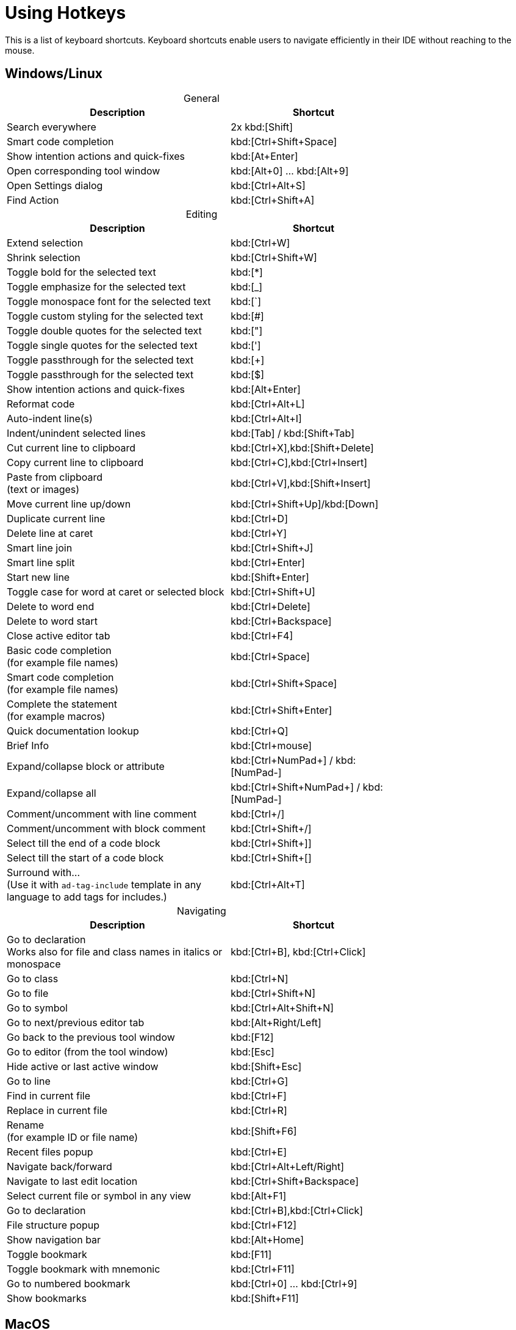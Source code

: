= Using Hotkeys
:description: Keyboard shortcuts.

This is a list of keyboard shortcuts.
Keyboard shortcuts enable users to navigate efficiently in their IDE without reaching to the mouse.

////
When adding entries, keep keymap for Windows and Linux in the same order.
When adding a shortcut for one OS, lookup the corresponding shortcut for the other OS using the reference card below.

Reference card of the default key map
https://resources.jetbrains.com/storage/products/intellij-idea/docs/IntelliJIDEA_ReferenceCard.pdf
////

== Windows/Linux

[caption=]
.General
[width="75%",cols="4,3",grid="bot",options="header"]
|===
^| Description ^| Shortcut
| Search everywhere | 2x kbd:[Shift]
| Smart code completion | kbd:[Ctrl+Shift+Space]
| Show intention actions and quick-fixes | kbd:[At+Enter]
| Open corresponding tool window | kbd:[Alt+0] ... kbd:[Alt+9]
| Open Settings dialog | kbd:[Ctrl+Alt+S]
| Find Action | kbd:[Ctrl+Shift+A]
|===

[caption=]
.Editing
[width="75%",cols="4,3",grid="bot",options="header"]
|===
^| Description ^| Shortcut
| Extend selection | kbd:[Ctrl+W]
| Shrink selection | kbd:[Ctrl+Shift+W]
| Toggle bold for the selected text | kbd:[*]
| Toggle emphasize for the selected text | kbd:[_]
| Toggle monospace font for the selected text | kbd:[`]
| Toggle custom styling for the selected text | kbd:[#]
| Toggle double quotes for the selected text | kbd:["]
| Toggle single quotes for the selected text | kbd:[']
| Toggle passthrough for the selected text | kbd:[+]
| Toggle passthrough for the selected text | kbd:[$]
| Show intention actions and quick-fixes | kbd:[Alt+Enter]
| Reformat code | kbd:[Ctrl+Alt+L]
| Auto-indent line(s) | kbd:[Ctrl+Alt+I]
| Indent/unindent selected lines | kbd:[Tab] / kbd:[Shift+Tab]
| Cut current line to clipboard  | kbd:[Ctrl+X],kbd:[Shift+Delete]
| Copy current line to clipboard | kbd:[Ctrl+C],kbd:[Ctrl+Insert]
| Paste from clipboard +
(text or images) | kbd:[Ctrl+V],kbd:[Shift+Insert]
| Move current line up/down | kbd:[Ctrl+Shift+Up]/kbd:[Down]
| Duplicate current line  | kbd:[Ctrl+D]
| Delete line at caret | kbd:[Ctrl+Y]
| Smart line join | kbd:[Ctrl+Shift+J]
| Smart line split | kbd:[Ctrl+Enter]
| Start new line | kbd:[Shift+Enter]
| Toggle case for word at caret or selected block | kbd:[Ctrl+Shift+U]
| Delete to word end | kbd:[Ctrl+Delete]
| Delete to word start | kbd:[Ctrl+Backspace]
| Close active editor tab | kbd:[Ctrl+F4]
| Basic code completion +
(for example file names) | kbd:[Ctrl+Space]
| Smart code completion +
(for example file names) | kbd:[Ctrl+Shift+Space]
| Complete the statement +
(for example macros) | kbd:[Ctrl+Shift+Enter]
| Quick documentation lookup | kbd:[Ctrl+Q]
| Brief Info | kbd:[Ctrl+mouse]
| Expand/collapse block or attribute | kbd:[Ctrl+NumPad+] / kbd:[NumPad-]
| Expand/collapse all | kbd:[Ctrl+Shift+NumPad+] / kbd:[NumPad-]
| Comment/uncomment with line comment | kbd:[Ctrl+/]
| Comment/uncomment with block comment | kbd:[Ctrl+Shift+/]
| Select till the end of a code block | kbd:[Ctrl+Shift++]+]
| Select till the start of a code block | kbd:[Ctrl+Shift++[+]
| Surround with... +
(Use it with `ad-tag-include` template in any language to add tags for includes.) | kbd:[Ctrl+Alt+T]
|===

[caption=]
.Navigating
[width="75%",cols="4,3",grid="bot",options="header"]
|===
^| Description ^| Shortcut
| Go to declaration +
Works also for file and class names in italics or monospace | kbd:[Ctrl+B], kbd:[Ctrl+Click]
| Go to class | kbd:[Ctrl+N]
| Go to file | kbd:[Ctrl+Shift+N]
| Go to symbol | kbd:[Ctrl+Alt+Shift+N]
| Go to next/previous editor tab | kbd:[Alt+Right/Left]
| Go back to the previous tool window | kbd:[F12]
| Go to editor (from the tool window) | kbd:[Esc]
| Hide active or last active window | kbd:[Shift+Esc]
| Go to line | kbd:[Ctrl+G]
| Find in current file | kbd:[Ctrl+F]
| Replace in current file | kbd:[Ctrl+R]
| Rename +
(for example ID or file name) | kbd:[Shift+F6]
| Recent files popup | kbd:[Ctrl+E]
| Navigate back/forward | kbd:[Ctrl+Alt+Left/Right]
| Navigate to last edit location | kbd:[Ctrl+Shift+Backspace]
| Select current file or symbol in any view | kbd:[Alt+F1]
| Go to declaration | kbd:[Ctrl+B],kbd:[Ctrl+Click]
| File structure popup | kbd:[Ctrl+F12]
| Show navigation bar | kbd:[Alt+Home]
| Toggle bookmark | kbd:[F11]
| Toggle bookmark with mnemonic | kbd:[Ctrl+F11]
| Go to numbered bookmark | kbd:[Ctrl+0] ... kbd:[Ctrl+9]
| Show bookmarks | kbd:[Shift+F11]

|===

== MacOS

[caption=]
.General
[width="75%",cols="4,3",grid="bot",options="header"]
|===
^| Description ^| Shortcut
| Search everywhere | 2x kbd:[⇧]
| Smart code completion | kbd:[⌃+⇧+Space]
| Show intention actions and quick-fixes | kbd:[⌘+Enter]
| Open corresponding tool window | kbd:[⌘+0] ... kbd:[⌘+9]
| Save all | kbd:[⌘+S]
| Open Settings dialog | kbd:[⌘+,]
| Find Action | kbd:[⌘+⇧+A]
|===

[caption=]
.Editing
[width="75%",cols="4,3",grid="bot",options="header"]
|===
^| Description ^| Shortcut
| Extend selection | kbd:[⌥+Up]
| Shrink selection | kbd:[⌥+Down]
| Toggle bold for the selected text | kbd:[*]
| Toggle emphasize for the selected text | kbd:[_]
| Toggle monospace font for the selected text | kbd:[`]
| Toggle custom styling for the selected text | kbd:[#]
| Toggle double quotes for the selected text | kbd:["]
| Toggle single quotes for the selected text | kbd:[']
| Toggle passthrough for the selected text | kbd:[+]
| Toggle passthrough for the selected text | kbd:[$]
| Show intention actions and quick-fixes | kbd:[⌥+Enter]
| Reformat code | kbd:[⌘+⌥+L]
| Auto-indent line(s) | kbd:[⌃+⌥+I]
| Indent/unindent selected lines | kbd:[Right] / kbd:[⇧+Right]
| Cut current line to clipboard  | kbd:[⌘+X]
| Copy current line to clipboard | kbd:[⌘+C]
| Paste from clipboard +
(text or images) | kbd:[⌘+V]
| Move current line up/down | kbd:[⇧+⌘+Up]/kbd:[Down]
| Duplicate current line  | kbd:[⌘+D]
| Delete line at caret | kbd:[⌘+Backspace]
| Smart line join | kbd:[⌃+⇧+J]
| Smart line split | kbd:[⌘+Enter]
| Start new line | kbd:[⇧+Enter]
| Toggle case for word at caret or selected block | kbd:[⌘+⇧+U]
| Delete to word start | kbd:[⌥+Backspace]
| Delete to word end | kbd:[⌥+Delete]
| Close active editor tab | kbd:[⌘+W]
| Basic code completion +
(for example file names) | kbd:[^+Space]
| Smart code completion +
(for example file names) | kbd:[^+⇧+Space]
| Complete the statement +
(for example macros) | kbd:[⌘+⇧+Enter]
| Quick documentation lookup | kbd:[^+J]
| Brief Info | kbd:[⌘+mouse]
| Expand/collapse block or attribute | kbd:[⌘ + ++ + ++] / kbd:[⌘+-]
| Expand/collapse all | kbd:[⌘ + ⇧ + ++ + ++] / kbd:[⌘ + ⇧+-]
| Comment/uncomment with line comment | kbd:[⌘+/]
| Comment/uncomment with block comment | kbd:[⌘ + ++⌥++ + /]
| Select till the end of a code block | kbd:[⌘ + ⇧ + +]+]
| Select till the start of a code block | kbd:[⌘ + ⇧ + +[+]
| Surround with... +
(Use it with `ad-tag-include` template in any language to add tags for includes.) | kbd:[⌘+⌥+T]
|===

[caption=]
.Navigating
[width="75%",cols="4,3",grid="bot",options="header"]
|===
^| Description ^| Shortcut
| Go to declaration +
Works also for file and class names in italics or monospace | kbd:[⌘+B], kbd:[⌘+Click]
| Go to class | kbd:[⌘+O]
| Go to file | kbd:[⌘+⇧+O]
| Go to symbol | kbd:[⌘+⌥+O]
| Go to next/previous editor tab | kbd:[^+Right/Left]
| Go back to the previous tool window | kbd:[F12]
| Go to editor (from the tool window) | kbd:[Esc]
| Hide active or last active window | kbd:[⇧+Esc]
| Go to line | kbd:[⌘+L]
| Find in current file | kbd:[⌘+F]
| Replace in current file | kbd:[⌘+R]
| Rename +
(for example ID or file name) | kbd:[⇧+F6]
| Recent files popup | kbd:[⌘+E]
| Navigate back/forward | kbd:[⌘+⌥+Left/Right]
| Navigate to last edit location | kbd:[⌘+⇧+Backspace]
| Select current file or symbol in any view | kbd:[⌥+F1]
| Go to declaration | kbd:[⌘+B],kbd:[⌘+Click]
| File structure popup | kbd:[⌘+F12]
| Show navigation bar | kbd:[⌥+Home]
| Toggle bookmark | kbd:[F3]
| Toggle bookmark with mnemonic | kbd:[⌥+F3]
| Go to numbered bookmark | kbd:[^0] ... kbd:[^9]
| Show bookmarks | kbd:[⌘+F3]

|===







